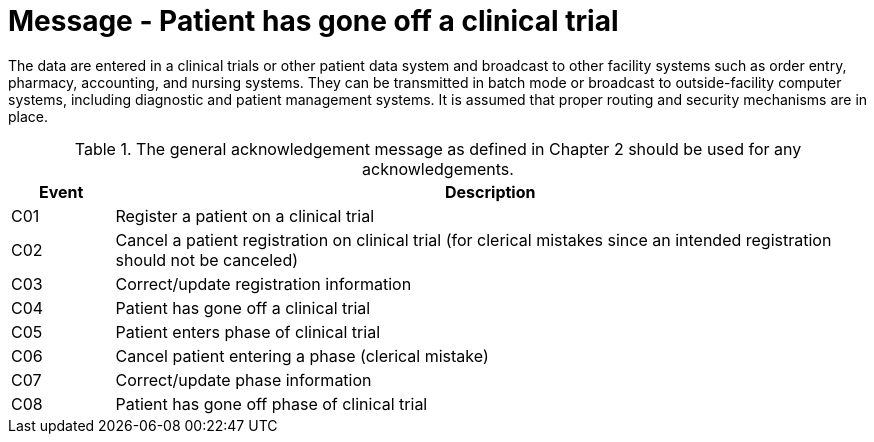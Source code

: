 = Message - Patient has gone off a clinical trial
:v291_section: "7.7.1"
:v2_section_name: "CRM - Clinical Study Registration Message (Events C01-C08)"
:generated: "Thu, 01 Aug 2024 15:25:17 -0600"

The data are entered in a clinical trials or other patient data system and broadcast to other facility systems such as order entry, pharmacy, accounting, and nursing systems. They can be transmitted in batch mode or broadcast to outside-facility computer systems, including diagnostic and patient management systems. It is assumed that proper routing and security mechanisms are in place.

.The general acknowledgement message as defined in Chapter 2 should be used for any acknowledgements.
[width="100%",cols="12%,88%",options="header",]
|===
|Event |Description
|C01 |Register a patient on a clinical trial
|C02 |Cancel a patient registration on clinical trial (for clerical mistakes since an intended registration should not be canceled)
|C03 |Correct/update registration information
|C04 |Patient has gone off a clinical trial
|C05 |Patient enters phase of clinical trial
|C06 |Cancel patient entering a phase (clerical mistake)
|C07 |Correct/update phase information
|C08 |Patient has gone off phase of clinical trial
|===

[message_structure-table]

[ack_chor-table]

[ack_chor-table]

[ack_chor-table]

[ack_chor-table]

[ack_chor-table]

[ack_chor-table]

[ack_chor-table]

[ack_chor-table]

